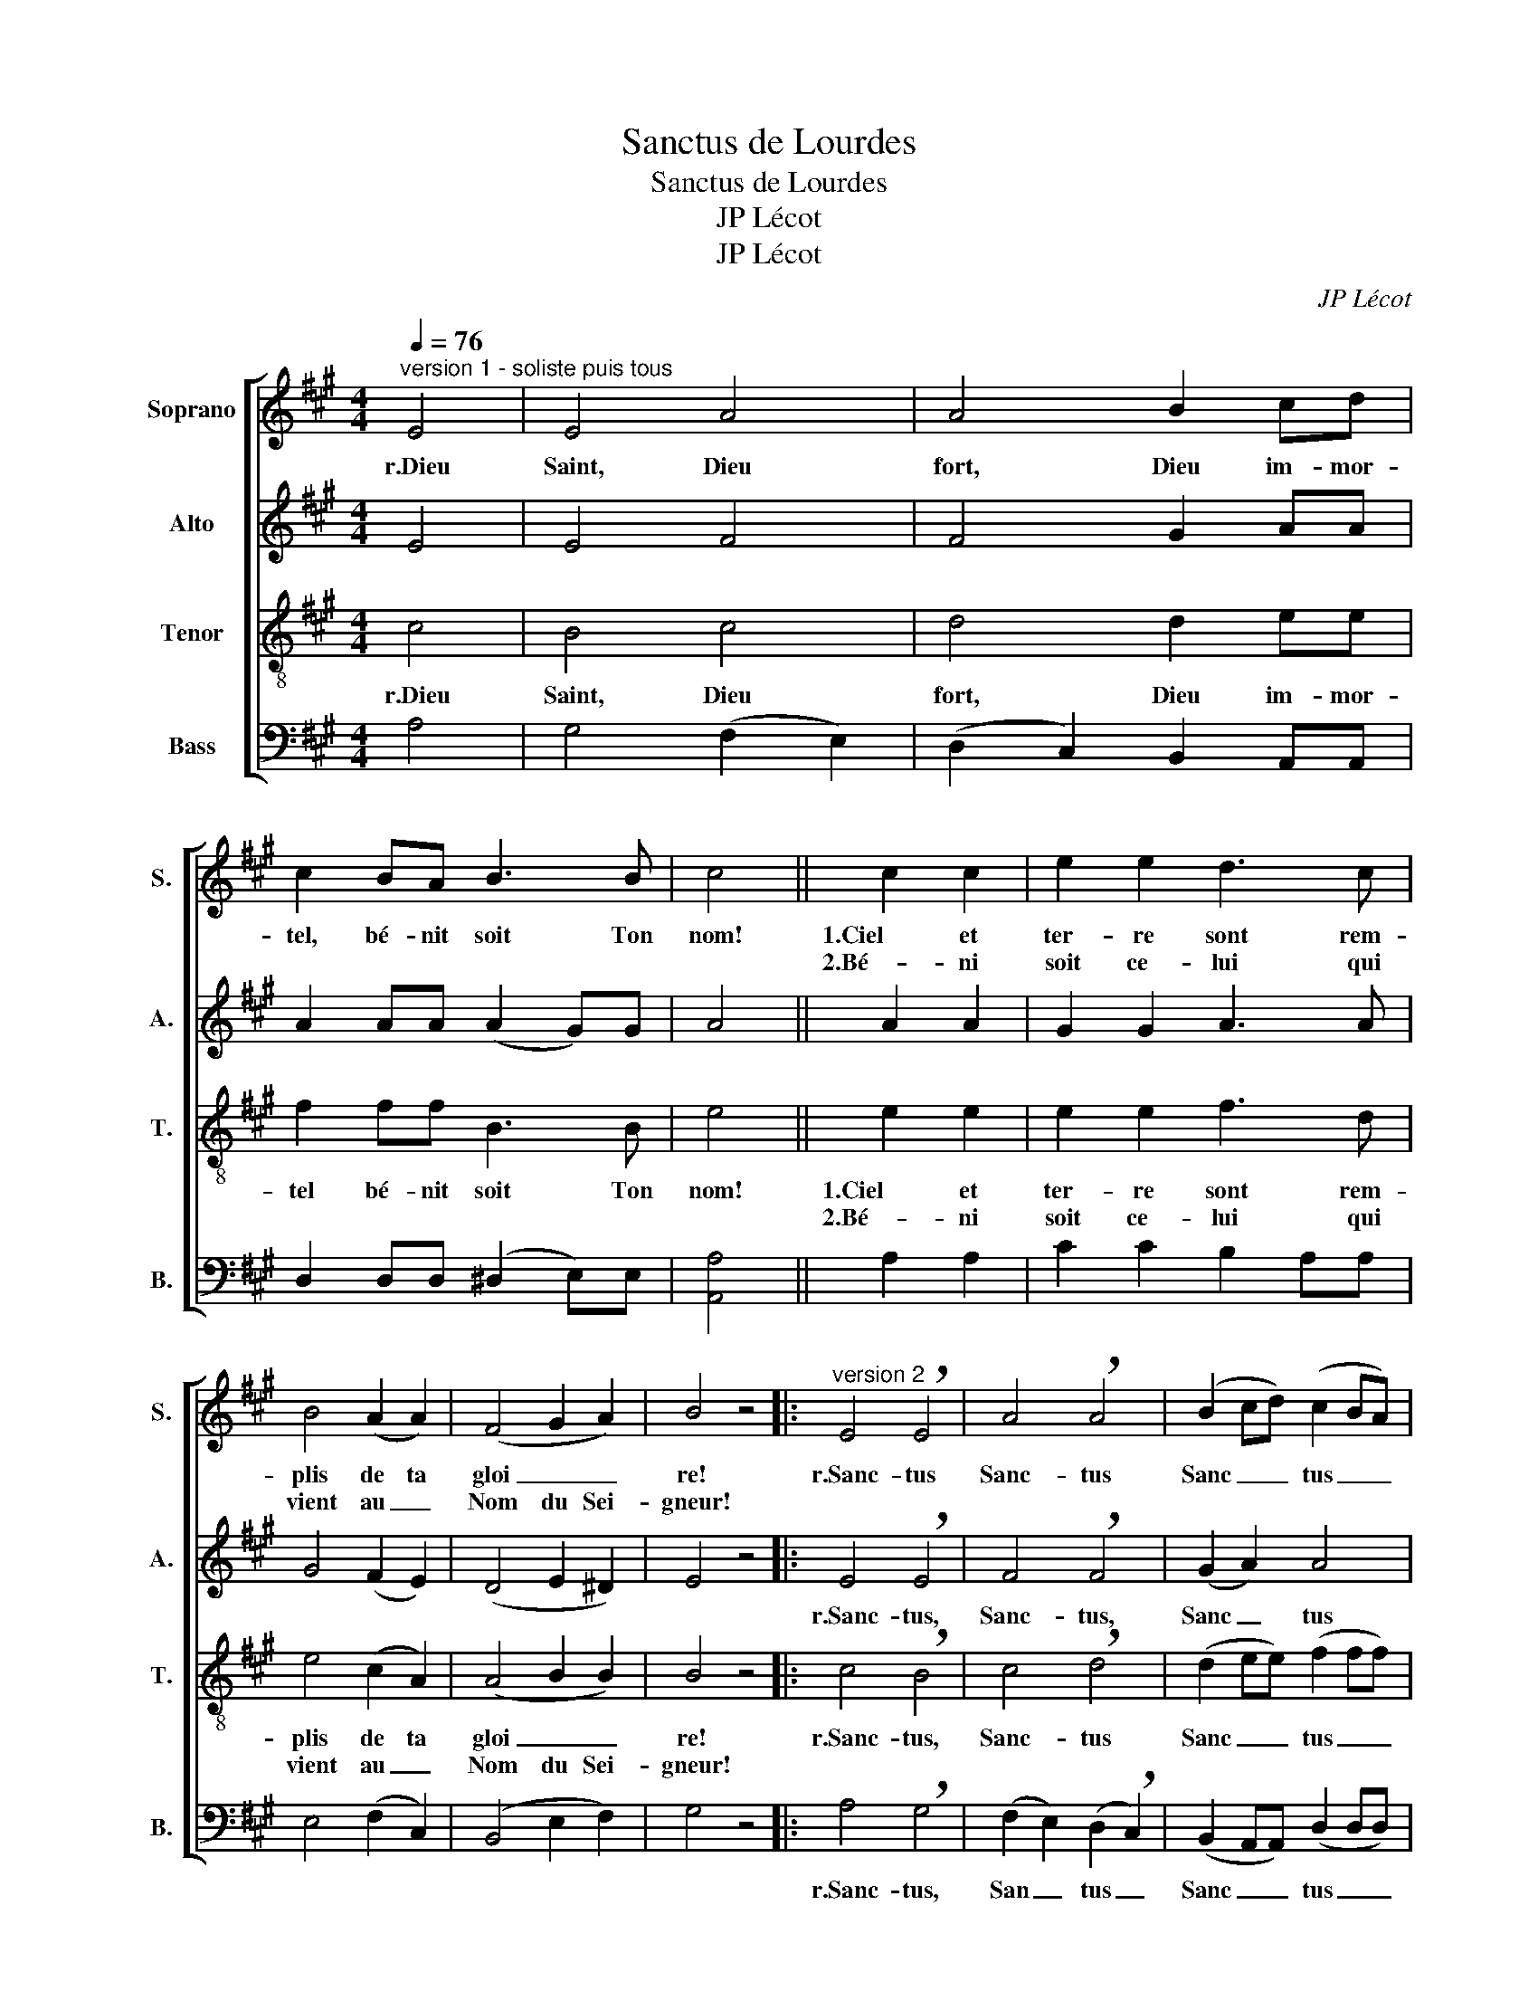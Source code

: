 X:1
T:Sanctus de Lourdes
T:Sanctus de Lourdes
T:JP Lécot
T:JP Lécot
C:JP Lécot
Z:JP Lécot
%%score [ 1 2 3 4 ]
L:1/8
Q:1/4=76
M:4/4
K:A
V:1 treble nm="Soprano" snm="S."
V:2 treble nm="Alto" snm="A."
V:3 treble-8 nm="Tenor" snm="T."
V:4 bass nm="Bass" snm="B."
V:1
"^version 1 - soliste puis tous" E4 | E4 A4 | A4 B2 cd | c2 BA B3 B | c4 || c2 c2 | e2 e2 d3 c | %7
w: r.Dieu|Saint, Dieu|fort, Dieu im- mor-|tel, bé- nit soit Ton|nom!|1.Ciel et|ter- re sont rem-|
w: |||||2.Bé- ni|soit ce- lui qui|
 B4 (A2 A2) | (F4 G2 A2) | B4 z4 |:"^version 2" E4 !breath!E4 | A4 !breath!A4 | (B2 cd) (c2 BA) | %13
w: plis de ta|gloi _ _|re!|r.Sanc- tus|Sanc- tus|Sanc _ _ tus _ _|
w: vient au _|Nom du Sei-|gneur!||||
 B3 B !breath!c4 | c2 (cc) e2 (ee) | (d3 c) B2 B2 | (AA) AA (F4 | G2 A2) B4 :| %18
w: Do- mi- nus!|1.Ple- ni sunt coe- li et|ter _ ra _|glo _ ri- a Tu|_ _ a!|
w: |2.Be- ne _ dic- tus _|qui _ ve- nit|in no- mi- ne Do|_ mi- num!|
V:2
 E4 | E4 F4 | F4 G2 AA | A2 AA (A2 G)G | A4 || A2 A2 | G2 G2 A3 A | G4 (F2 E2) | (D4 E2 ^D2) | %9
w: |||||||||
w: |||||||||
 E4 z4 |: E4 !breath!E4 | F4 !breath!F4 | (G2 A2) A4 | (A2 G)G !breath!A4 | A2 (AA) G2 (GG) | %15
w: |r.Sanc- tus,|Sanc- tus,|Sanc _ tus|Do _ mi- nus!|1.Ple- ni sunt coe- li et|
w: |||||2.Be- ne _ dic- tus _|
 A4 G2 G2 | (FF) EE (D4 | E2 ^D2) E4 :| %18
w: ter- ra _|glo _ ri- a Tu|_ _ a!|
w: qui ve- nit|in no- mi- ne Do|_ mi- num!|
V:3
 c4 | B4 c4 | d4 d2 ee | f2 ff B3 B | e4 || e2 e2 | e2 e2 f3 d | e4 (c2 A2) | (A4 B2 B2) | B4 z4 |: %10
w: r.Dieu|Saint, Dieu|fort, Dieu im- mor-|tel bé- nit soit Ton|nom!|1.Ciel et|ter- re sont rem-|plis de ta|gloi _ _|re!|
w: |||||2.Bé- ni|soit ce- lui qui|vient au _|Nom du Sei-|gneur!|
 c4 !breath!B4 | c4 !breath!d4 | (d2 ee) (f2 ff) | B3 B !breath!e4 | e2 (ee) e2 (ed) | %15
w: r.Sanc- tus,|Sanc- tus|Sanc _ _ tus _ _|Do- mi- nus!|1.Ple- ni sunt coe- li et|
w: ||||2.Be- ne _ dic- tus _|
 (f3 d) (e2 e2) | (cc) AA (A4 | B2 B2) B4 :| %18
w: ter _ ra _|glo _ ri- a Tu|_ _ a!|
w: qui _ ve- nit|in no- mi- ne Do|_ mi- num!|
V:4
 A,4 | G,4 (F,2 E,2) | (D,2 C,2) B,,2 A,,A,, | D,2 D,D, (^D,2 E,)E, | [A,,A,]4 || A,2 A,2 | %6
w: ||||||
w: ||||||
 C2 C2 B,2 A,A, | E,4 (F,2 C,2) | (B,,4 E,2 F,2) | G,4 z4 |: A,4 !breath!G,4 | %11
w: ||||r.Sanc- tus,|
w: |||||
 (F,2 E,2) (D,2 !breath!C,2) | (B,,2 A,,A,,) (D,2 D,D,) | (^D,2 E,)E, !breath![A,,A,]4 | %14
w: San _ tus _|Sanc _ _ tus _ _|Do _ mi- nus!|
w: |||
 A,2 (A,A,) C2 (CC) | (B,2 A,2) (E,2 E,2) | (F,F,) C,C, (B,,4 | E,2 F,2) G,4 :| %18
w: 1.Ple- ni sunt coe- li et|ter _ ra _|glo _ ri- a Tu|_ _ a!|
w: 2.Be- ne _ dic- tus _|qui _ ve- nit|in no- mi- ne Do|_ mi- num!|

